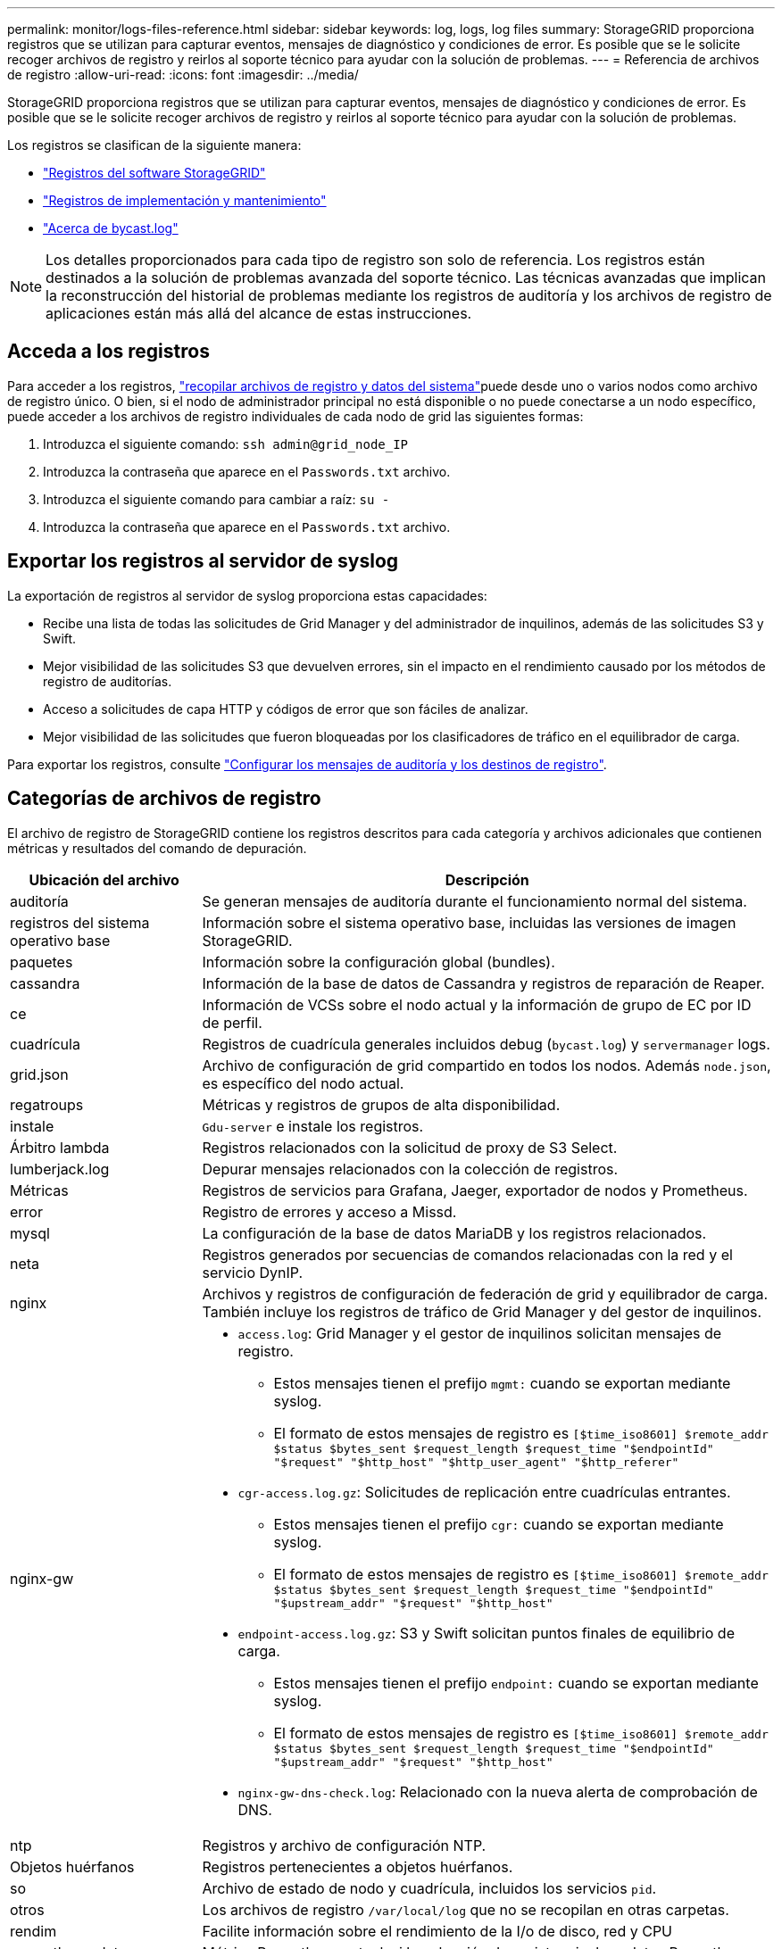 ---
permalink: monitor/logs-files-reference.html 
sidebar: sidebar 
keywords: log, logs, log files 
summary: StorageGRID proporciona registros que se utilizan para capturar eventos, mensajes de diagnóstico y condiciones de error. Es posible que se le solicite recoger archivos de registro y reirlos al soporte técnico para ayudar con la solución de problemas. 
---
= Referencia de archivos de registro
:allow-uri-read: 
:icons: font
:imagesdir: ../media/


[role="lead"]
StorageGRID proporciona registros que se utilizan para capturar eventos, mensajes de diagnóstico y condiciones de error. Es posible que se le solicite recoger archivos de registro y reirlos al soporte técnico para ayudar con la solución de problemas.

Los registros se clasifican de la siguiente manera:

* link:storagegrid-software-logs.html["Registros del software StorageGRID"]
* link:deployment-and-maintenance-logs.html["Registros de implementación y mantenimiento"]
* link:about-bycast-log.html["Acerca de bycast.log"]



NOTE: Los detalles proporcionados para cada tipo de registro son solo de referencia. Los registros están destinados a la solución de problemas avanzada del soporte técnico. Las técnicas avanzadas que implican la reconstrucción del historial de problemas mediante los registros de auditoría y los archivos de registro de aplicaciones están más allá del alcance de estas instrucciones.



== Acceda a los registros

Para acceder a los registros, link:collecting-log-files-and-system-data.html["recopilar archivos de registro y datos del sistema"]puede desde uno o varios nodos como archivo de registro único. O bien, si el nodo de administrador principal no está disponible o no puede conectarse a un nodo específico, puede acceder a los archivos de registro individuales de cada nodo de grid las siguientes formas:

. Introduzca el siguiente comando: `ssh admin@grid_node_IP`
. Introduzca la contraseña que aparece en el `Passwords.txt` archivo.
. Introduzca el siguiente comando para cambiar a raíz: `su -`
. Introduzca la contraseña que aparece en el `Passwords.txt` archivo.




== Exportar los registros al servidor de syslog

La exportación de registros al servidor de syslog proporciona estas capacidades:

* Recibe una lista de todas las solicitudes de Grid Manager y del administrador de inquilinos, además de las solicitudes S3 y Swift.
* Mejor visibilidad de las solicitudes S3 que devuelven errores, sin el impacto en el rendimiento causado por los métodos de registro de auditorías.
* Acceso a solicitudes de capa HTTP y códigos de error que son fáciles de analizar.
* Mejor visibilidad de las solicitudes que fueron bloqueadas por los clasificadores de tráfico en el equilibrador de carga.


Para exportar los registros, consulte link:../monitor/configure-audit-messages.html["Configurar los mensajes de auditoría y los destinos de registro"].



== Categorías de archivos de registro

El archivo de registro de StorageGRID contiene los registros descritos para cada categoría y archivos adicionales que contienen métricas y resultados del comando de depuración.

[cols="1a,3a"]
|===
| Ubicación del archivo | Descripción 


| auditoría  a| 
Se generan mensajes de auditoría durante el funcionamiento normal del sistema.



| registros del sistema operativo base  a| 
Información sobre el sistema operativo base, incluidas las versiones de imagen StorageGRID.



| paquetes  a| 
Información sobre la configuración global (bundles).



| cassandra  a| 
Información de la base de datos de Cassandra y registros de reparación de Reaper.



| ce  a| 
Información de VCSs sobre el nodo actual y la información de grupo de EC por ID de perfil.



| cuadrícula  a| 
Registros de cuadrícula generales incluidos debug (`bycast.log`) y `servermanager` logs.



| grid.json  a| 
Archivo de configuración de grid compartido en todos los nodos. Además `node.json`, es específico del nodo actual.



| regatroups  a| 
Métricas y registros de grupos de alta disponibilidad.



| instale  a| 
`Gdu-server` e instale los registros.



| Árbitro lambda  a| 
Registros relacionados con la solicitud de proxy de S3 Select.



| lumberjack.log  a| 
Depurar mensajes relacionados con la colección de registros.



| Métricas  a| 
Registros de servicios para Grafana, Jaeger, exportador de nodos y Prometheus.



| error  a| 
Registro de errores y acceso a Missd.



| mysql  a| 
La configuración de la base de datos MariaDB y los registros relacionados.



| neta  a| 
Registros generados por secuencias de comandos relacionadas con la red y el servicio DynIP.



| nginx  a| 
Archivos y registros de configuración de federación de grid y equilibrador de carga. También incluye los registros de tráfico de Grid Manager y del gestor de inquilinos.



| nginx-gw  a| 
* `access.log`: Grid Manager y el gestor de inquilinos solicitan mensajes de registro.
+
** Estos mensajes tienen el prefijo `mgmt:` cuando se exportan mediante syslog.
** El formato de estos mensajes de registro es `[$time_iso8601] $remote_addr $status $bytes_sent $request_length $request_time "$endpointId" "$request" "$http_host" "$http_user_agent" "$http_referer"`


* `cgr-access.log.gz`: Solicitudes de replicación entre cuadrículas entrantes.
+
** Estos mensajes tienen el prefijo `cgr:` cuando se exportan mediante syslog.
** El formato de estos mensajes de registro es `[$time_iso8601] $remote_addr $status $bytes_sent $request_length $request_time "$endpointId" "$upstream_addr" "$request" "$http_host"`


* `endpoint-access.log.gz`: S3 y Swift solicitan puntos finales de equilibrio de carga.
+
** Estos mensajes tienen el prefijo `endpoint:` cuando se exportan mediante syslog.
** El formato de estos mensajes de registro es `[$time_iso8601] $remote_addr $status $bytes_sent $request_length $request_time "$endpointId" "$upstream_addr" "$request" "$http_host"`


* `nginx-gw-dns-check.log`: Relacionado con la nueva alerta de comprobación de DNS.




| ntp  a| 
Registros y archivo de configuración NTP.



 a| 
Objetos huérfanos
 a| 
Registros pertenecientes a objetos huérfanos.



| so  a| 
Archivo de estado de nodo y cuadrícula, incluidos los servicios `pid`.



| otros  a| 
Los archivos de registro `/var/local/log` que no se recopilan en otras carpetas.



| rendim  a| 
Facilite información sobre el rendimiento de la I/o de disco, red y CPU



| prometheus-data  a| 
Métrica Prometheus actual, si la colección de registros incluye datos Prometheus.



| el provisionamiento  a| 
Registros relacionados con el proceso de aprovisionamiento de grid.



| balsa  a| 
Registros del clúster Raft utilizados en los servicios de la plataforma.



| ssh  a| 
Registros relacionados con la configuración y el servicio SSH.



| snmp  a| 
Configuración del agente SNMP utilizada para enviar notificaciones SNMP.



| sockets-datos  a| 
Sockets de datos para la depuración de red.



| system-commands.txt  a| 
Resultado de los comandos de contenedor de StorageGRID. Contiene información del sistema, como el uso de redes y discos.



| paquete de recuperación sincronizada  a| 
Relacionado con el mantenimiento de la coherencia del último paquete de recuperación en todos los nodos de administración y de almacenamiento que alojan el servicio ADC.

|===